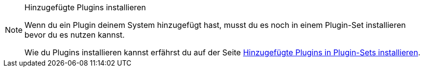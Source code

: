 [NOTE]
.Hinzugefügte Plugins installieren
====
Wenn du ein Plugin deinem System hinzugefügt hast, musst du es noch in einem Plugin-Set installieren bevor du es nutzen kannst.

Wie du Plugins installieren kannst erfährst du auf der Seite xref:plugins:hinzugefuegte-plugins-installieren.adoc#[Hinzugefügte Plugins in Plugin-Sets installieren].
====